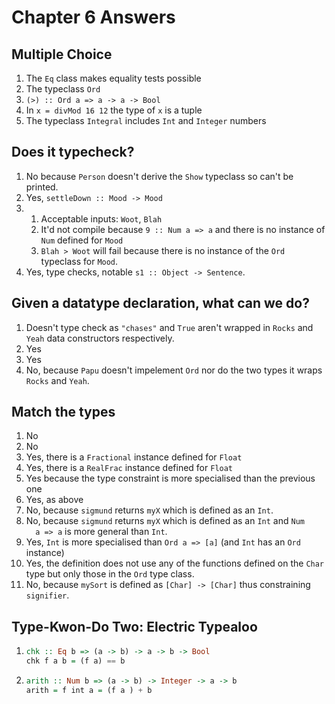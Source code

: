 * Chapter 6 Answers
** Multiple Choice
   1. The ~Eq~ class makes equality tests possible
   2. The typeclass ~Ord~
   3. ~(>) :: Ord a => a -> a -> Bool~
   4. In ~x = divMod 16 12~ the type of ~x~ is a tuple
   5. The typeclass ~Integral~ includes ~Int~ and ~Integer~ numbers

** Does it typecheck?
   1. No because ~Person~ doesn't derive the ~Show~ typeclass so can't be printed.
   2. Yes, ~settleDown :: Mood -> Mood~
   3.
      1. Acceptable inputs: ~Woot~, ~Blah~
      2. It'd not compile because ~9 :: Num a => a~ and there is no instance of
           ~Num~ defined for ~Mood~
      3. ~Blah > Woot~ will fail because there is no instance of the ~Ord~
         typeclass for ~Mood~.
   4. Yes, type checks, notable ~s1 :: Object -> Sentence~.

** Given a datatype declaration, what can we do?
   1. Doesn't type check as ~"chases"~ and ~True~ aren't wrapped in ~Rocks~ and
      ~Yeah~ data constructors respectively.
   2. Yes
   3. Yes
   4. No, because ~Papu~ doesn't impelement ~Ord~ nor do the two types it wraps
      ~Rocks~ and ~Yeah~.

** Match the types
   1. No
   2. No
   3. Yes, there is a ~Fractional~ instance defined for ~Float~
   4. Yes, there is a ~RealFrac~ instance defined for ~Float~
   5. Yes because the type constraint is more specialised than the previous one
   6. Yes, as above
   7. No, because ~sigmund~ returns ~myX~ which is defined as an ~Int~.
   8. No, because ~sigmund~ returns ~myX~ which is defined as an ~Int~ and ~Num
      a => a~ is more general than ~Int~.
   9. Yes, ~Int~ is more specialised than ~Ord a => [a]~ (and ~Int~ has an ~Ord~ instance)
   10. Yes, the definition does not use any of the functions defined on the
       ~Char~ type but only those in the  ~Ord~ type class.
   11. No, because ~mySort~ is defined as ~[Char] -> [Char]~ thus constraining ~signifier~.

** Type-Kwon-Do Two: Electric Typealoo
   1.
      #+BEGIN_SRC haskell
      chk :: Eq b => (a -> b) -> a -> b -> Bool
      chk f a b = (f a) == b
      #+END_SRC
   2.
      #+BEGIN_SRC haskell
      arith :: Num b => (a -> b) -> Integer -> a -> b
      arith = f int a = (f a ) + b
      #+END_SRC
